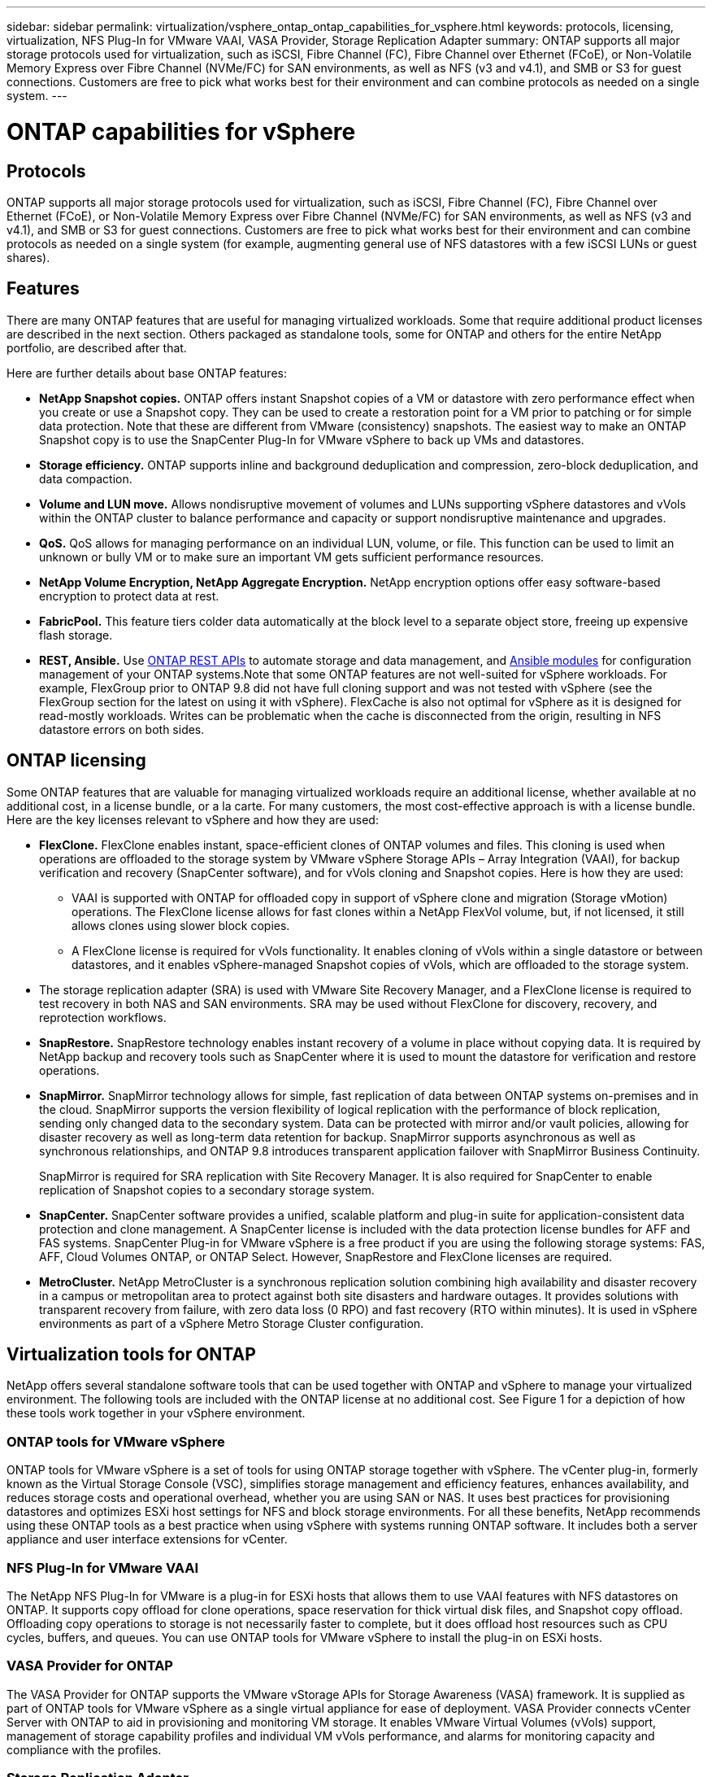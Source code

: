 ---
sidebar: sidebar
permalink: virtualization/vsphere_ontap_ontap_capabilities_for_vsphere.html
keywords: protocols, licensing, virtualization, NFS Plug-In for VMware VAAI, VASA Provider, Storage Replication Adapter
summary: ONTAP supports all major storage protocols used for virtualization, such as iSCSI, Fibre Channel (FC), Fibre Channel over Ethernet (FCoE), or Non-Volatile Memory Express over Fibre Channel (NVMe/FC) for SAN environments, as well as NFS (v3 and v4.1),  and SMB or S3 for guest connections. Customers are free to pick what works best for their environment and can combine protocols as needed on a single system.
---

= ONTAP capabilities for vSphere
:hardbreaks:
:nofooter:
:icons: font
:linkattrs:
:imagesdir: ./../media/

//
// This file was created with NDAC Version 2.0 (August 17, 2020)
//
// 2021-02-16 10:32:05.078772
//

[.lead]
== Protocols

ONTAP supports all major storage protocols used for virtualization, such as iSCSI, Fibre Channel (FC), Fibre Channel over Ethernet (FCoE), or Non-Volatile Memory Express over Fibre Channel (NVMe/FC) for SAN environments, as well as NFS (v3 and v4.1),  and SMB or S3 for guest connections. Customers are free to pick what works best for their environment and can combine protocols as needed on a single system (for example, augmenting general use of NFS datastores with a few iSCSI LUNs or guest shares).

== Features

There are many ONTAP features that are useful for managing virtualized workloads. Some that require additional product licenses are described in the next section. Others packaged as standalone tools, some for ONTAP and others for the entire NetApp portfolio, are described after that.

Here are further details about base ONTAP features:

* *NetApp Snapshot copies.* ONTAP offers instant Snapshot copies of a VM or datastore with zero performance effect when you create or use a Snapshot copy. They can be used to create a restoration point for a VM prior to patching or for simple data protection. Note that these are different from VMware (consistency) snapshots. The easiest way to make an ONTAP Snapshot copy is to use the SnapCenter Plug-In for VMware vSphere to back up VMs and datastores.
* *Storage efficiency.* ONTAP supports inline and background deduplication and compression, zero-block deduplication, and data compaction.
* *Volume and LUN move.* Allows nondisruptive movement of volumes and LUNs supporting vSphere datastores and vVols within the ONTAP cluster to balance performance and capacity or support nondisruptive maintenance and upgrades.
* *QoS.* QoS allows for managing performance on an individual LUN, volume, or file. This function can be used to limit an unknown or bully VM or to make sure an important VM gets sufficient performance resources.
* *NetApp Volume Encryption, NetApp Aggregate Encryption.* NetApp encryption options offer easy software-based encryption to protect data at rest.
* *FabricPool.* This feature tiers colder data automatically at the block level to a separate object store, freeing up expensive flash storage.
* *REST, Ansible.* Use https://devnet.netapp.com/restapi[ONTAP REST APIs^] to automate storage and data management, and https://netapp.io/configuration-management-and-automation/[Ansible modules^] for configuration management of your ONTAP systems.Note that some ONTAP features are not well-suited for vSphere workloads. For example, FlexGroup prior to ONTAP 9.8 did not have full cloning support and was not tested with vSphere (see the FlexGroup section for the latest on using it with vSphere). FlexCache is also not optimal for vSphere as it is designed for read-mostly workloads. Writes can be problematic when the cache is disconnected from the origin, resulting in NFS datastore errors on both sides.

== ONTAP licensing

Some ONTAP features that are valuable for managing virtualized workloads require an additional license, whether available at no additional cost, in a license bundle, or a la carte. For many customers, the most cost-effective approach is with a license bundle. Here are the key licenses relevant to vSphere and how they are used:

* *FlexClone.* FlexClone enables instant, space-efficient clones of ONTAP volumes and files. This cloning is used when operations are offloaded to the storage system by VMware vSphere Storage APIs – Array Integration (VAAI), for backup verification and recovery (SnapCenter software), and for vVols cloning and Snapshot copies. Here is how they are used:
** VAAI is supported with ONTAP for offloaded copy in support of vSphere clone and migration (Storage vMotion) operations. The FlexClone license allows for fast clones within a NetApp FlexVol volume, but, if not licensed, it still allows clones using slower block copies.
** A FlexClone license is required for vVols functionality. It enables cloning of vVols within a single datastore or between datastores, and it enables vSphere-managed Snapshot copies of vVols, which are offloaded to the storage system.
* The storage replication adapter (SRA) is used with VMware Site Recovery Manager, and a FlexClone license is required to test recovery in both NAS and SAN environments. SRA may be used without FlexClone for discovery, recovery, and reprotection workflows.
* *SnapRestore.* SnapRestore technology enables instant recovery of a volume in place without copying data. It is required by NetApp backup and recovery tools such as SnapCenter where it is used to mount the datastore for verification and restore operations.
* *SnapMirror.* SnapMirror technology allows for simple, fast replication of data between ONTAP systems on-premises and in the cloud. SnapMirror supports the version flexibility of logical replication with the performance of block replication, sending only changed data to the secondary system. Data can be protected with mirror and/or vault policies, allowing for disaster recovery as well as long-term data retention for backup. SnapMirror supports asynchronous as well as synchronous relationships, and ONTAP 9.8 introduces transparent application failover with SnapMirror Business Continuity.
+
SnapMirror is required for SRA replication with Site Recovery Manager. It is also required for SnapCenter to enable replication of Snapshot copies to a secondary storage system.

* *SnapCenter.* SnapCenter software provides a unified, scalable platform and plug-in suite for application-consistent data protection and clone management. A SnapCenter license is included with the data protection license bundles for AFF and FAS systems. SnapCenter Plug-in for VMware vSphere is a free product if you are using the following storage systems: FAS, AFF, Cloud Volumes ONTAP, or ONTAP Select. However, SnapRestore and FlexClone licenses are required.
* *MetroCluster.* NetApp MetroCluster is a synchronous replication solution combining high availability and disaster recovery in a campus or metropolitan area to protect against both site disasters and hardware outages. It provides solutions with transparent recovery from failure, with zero data loss (0 RPO) and fast recovery (RTO within minutes). It is used in vSphere environments as part of a vSphere Metro Storage Cluster configuration.

== Virtualization tools for ONTAP

NetApp offers several standalone software tools that can be used together with ONTAP and vSphere to manage your virtualized environment. The following tools are included with the ONTAP license at no additional cost. See Figure 1 for a depiction of how these tools work together in your vSphere environment.

=== ONTAP tools for VMware vSphere

ONTAP tools for VMware vSphere is a set of tools for using ONTAP storage together with vSphere. The vCenter plug-in, formerly known as the Virtual Storage Console (VSC), simplifies storage management and efficiency features, enhances availability, and reduces storage costs and operational overhead, whether you are using SAN or NAS. It uses best practices for provisioning datastores and optimizes ESXi host settings for NFS and block storage environments. For all these benefits, NetApp recommends using these ONTAP tools as a best practice when using vSphere with systems running ONTAP software. It includes both a server appliance and user interface extensions for vCenter.

=== NFS Plug-In for VMware VAAI

The NetApp NFS Plug-In for VMware is a plug-in for ESXi hosts that allows them to use VAAI features with NFS datastores on ONTAP. It supports copy offload for clone operations, space reservation for thick virtual disk files, and Snapshot copy offload. Offloading copy operations to storage is not necessarily faster to complete, but it does offload host resources such as CPU cycles, buffers, and queues. You can use ONTAP tools for VMware vSphere to install the plug-in on ESXi hosts.

=== VASA Provider for ONTAP

The VASA Provider for ONTAP supports the VMware vStorage APIs for Storage Awareness (VASA) framework. It is supplied as part of ONTAP tools for VMware vSphere as a single virtual appliance for ease of deployment. VASA Provider connects vCenter Server with ONTAP to aid in provisioning and monitoring VM storage. It enables VMware Virtual Volumes (vVols) support, management of storage capability profiles and individual VM vVols performance, and alarms for monitoring capacity and compliance with the profiles.

=== Storage Replication Adapter

The SRA is used together with VMware Site Recovery Manager (SRM) to manage data replication between production and disaster recovery sites and test the DR replicas nondisruptively. It helps automate the tasks of discovery, recovery, and reprotection. It includes both an SRA server appliance and SRA adapters for the Windows SRM server and SRM appliance. The SRA is supplied as part of ONTAP tools for VMware vSphere.

The following figure depicts ONTAP tools for vSphere.

image:vsphere_ontap_image1.png[Error: Missing Graphic Image]
